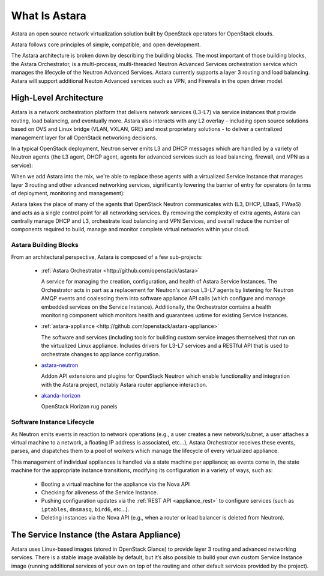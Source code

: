 What Is Astara
==============

Astara an open source network virtualization solution built by OpenStack
operators for OpenStack clouds.

Astara follows core principles of simple, compatible, and open development.

The Astara architecture is broken down by describing the building blocks. The
most important of those building blocks, the Astara Orchestrator, is a
multi-process, multi-threaded Neutron Advanced Services orchestration service
which manages the lifecycle of the Neutron Advanced Services. Astara currently
supports a layer 3 routing and load balancing. Astara will support additional
Neuton Advanced services such as VPN, and Firewalls in the open driver model.

High-Level Architecture
-----------------------

Astara is a network orchestration platform that delivers network services
(L3-L7) via service instances that provide routing, load balancing, and
eventually more. Astara also interacts with any L2 overlay - including open
source solutions based on OVS and Linux bridge (VLAN, VXLAN, GRE) and most
proprietary solutions - to deliver a centralized management layer for all
OpenStack networking decisions.

In a typical OpenStack deployment, Neutron server emits L3 and DHCP
messages which are handled by a variety of Neutron agents (the L3 agent, DHCP
agent, agents for advanced services such as load balancing, firewall, and VPN
as a service):

.. image:: _static/neutron-canonical-v2.png

When we add Astara into the mix, we're able to replace these agents with
a virtualized Service Instance that manages layer 3 routing and other advanced
networking services, significantly lowering the barrier of entry for operators
(in terms of deployment, monitoring and management):

.. image:: _static/neutron-akanda-v2.png

Astara takes the place of many of the agents that OpenStack Neutron
communicates with (L3, DHCP, LBaaS, FWaaS)  and acts as a single control point
for all networking services.  By removing the complexity of extra agents, Astara
can centrally manage DHCP and L3, orchestrate load balancing and VPN Services,
and overall reduce the number of components required to build, manage and
monitor complete virtual networks within your cloud.

Astara Building Blocks
++++++++++++++++++++++

From an architectural perspective, Astara is composed of a few sub-projects:

    * | :ref:`Astara Orchestrator <http://github.com/openstack/astara>`

      A service for managing the creation, configuration, and health of Astara
      Service Instances.  The Orchestrator acts in part as a replacement for
      Neutron's various L3-L7 agents by listening for Neutron AMQP events and
      coalescing them into software appliance API calls (which configure and
      manage embedded services on the Service Instance).  Additionally, the
      Orchestrator contains a health monitoring component which monitors health
      and guarantees uptime for existing Service Instances.

    * | :ref:`astara-appliance <http://github.com/openstack/astara-appliance>`

      The software and services (including tools for building custom service
      images themselves) that run on the virtualized Linux appliance. Includes
      drivers for L3-L7 services and a RESTful API that is used to orchestrate
      changes to appliance configuration.

    * | `astara-neutron <http://github.com/openstack/astara-neutron>`_

      Addon API extensions and plugins for OpenStack Neutron which enable
      functionality and integration with the Astara project, notably Astara
      router appliance interaction.

    * | `akanda-horizon <http://github.com/stackforge/akanda-neutron>`_

      OpenStack Horizon rug panels

Software Instance Lifecycle
+++++++++++++++++++++++++++

As Neutron emits events in reaction to network operations (e.g., a user creates
a new network/subnet, a user attaches a virtual machine to a network,
a floating IP address is associated, etc...), Astara Orchestrator receives these
events, parses, and  dispatches them to a pool of workers which manage the
lifecycle of every virtualized appliance.

This management of individual appliances is handled via a state machine per
appliance; as events come in, the state machine for the appropriate instance
transitions, modifying its configuration in a variety of ways, such as:

    * Booting a virtual machine for the appliance via the Nova API
    * Checking for aliveness of the Service Instance.
    * Pushing configuration updates via the :ref:`REST API
      <appliance_rest>` to configure services
      (such as ``iptables``, ``dnsmasq``, ``bird6``, etc...).
    * Deleting instances via the Nova API (e.g., when a router or load balancer
      is deleted from Neutron).

The Service Instance (the Astara Appliance)
-------------------------------------------

Astara uses Linux-based images (stored in OpenStack Glance) to provide layer 3
routing and advanced networking services. There is a stable image
available by default, but it’s also possible to build your own
custom Service Instance image (running additional services of your own on top of
the routing and other default services provided by the project).
